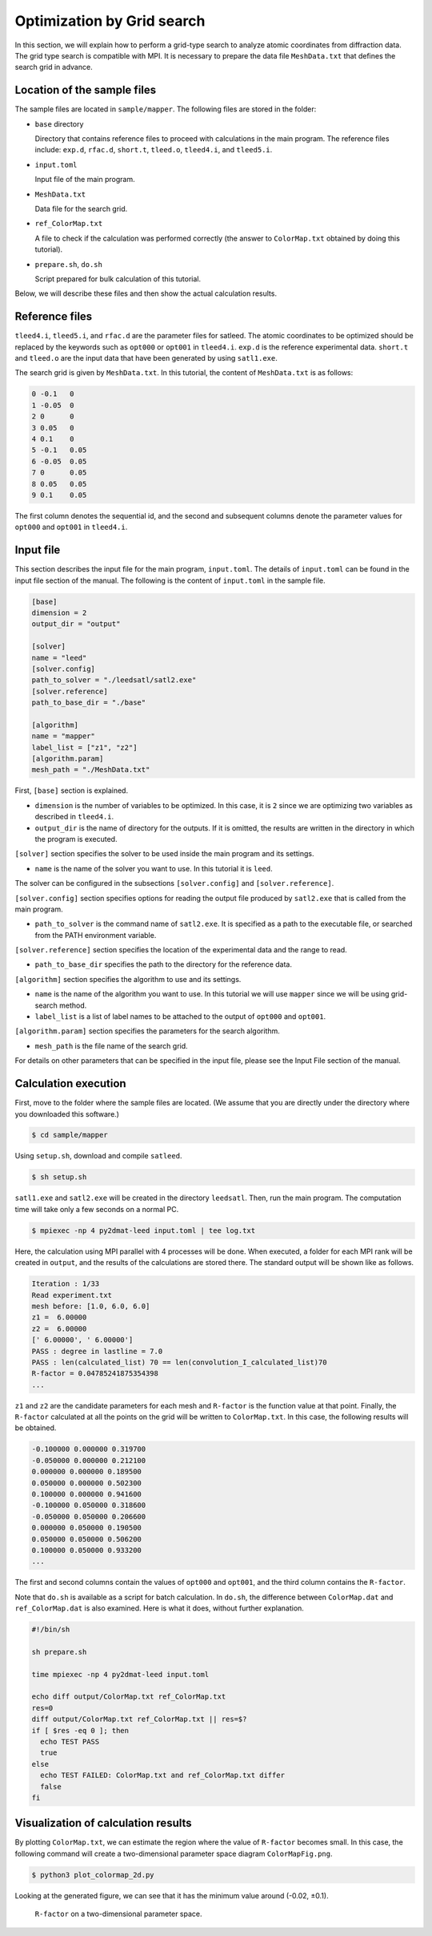 Optimization by Grid search
================================================================

In this section, we will explain how to perform a grid-type search to analyze atomic coordinates from diffraction data.
The grid type search is compatible with MPI.
It is necessary to prepare the data file ``MeshData.txt`` that defines the search grid in advance.


Location of the sample files
~~~~~~~~~~~~~~~~~~~~~~~~~~~~~~~~~~~~~~~~~~~~~~~~~~~~~~~~~~~~~~~~

The sample files are located in ``sample/mapper``.
The following files are stored in the folder:

- ``base`` directory

  Directory that contains reference files to proceed with calculations in the main program.
  The reference files include: ``exp.d``, ``rfac.d``, ``short.t``, ``tleed.o``, ``tleed4.i``, and ``tleed5.i``.

- ``input.toml``

  Input file of the main program.

- ``MeshData.txt``

  Data file for the search grid.
  
- ``ref_ColorMap.txt``

  A file to check if the calculation was performed correctly (the answer to ``ColorMap.txt`` obtained by doing this tutorial).

- ``prepare.sh``, ``do.sh``

  Script prepared for bulk calculation of this tutorial.

Below, we will describe these files and then show the actual calculation results.


Reference files
~~~~~~~~~~~~~~~~~~~~~~~~~~~~~~~~~~~~~~~~~~~~~~~~~~~~~~~~~~~~~~~~

``tleed4.i``, ``tleed5.i``, and ``rfac.d`` are the parameter files for satleed.
The atomic coordinates to be optimized should be replaced by the keywords such as ``opt000`` or ``opt001`` in ``tleed4.i``.
``exp.d`` is the reference experimental data.
``short.t`` and ``tleed.o`` are the input data that have been generated by using ``satl1.exe``.

The search grid is given by ``MeshData.txt``.
In this tutorial, the content of ``MeshData.txt`` is as follows:

.. code-block::

    0 -0.1   0 
    1 -0.05  0
    2 0      0
    3 0.05   0
    4 0.1    0
    5 -0.1   0.05
    6 -0.05  0.05
    7 0      0.05
    8 0.05   0.05
    9 0.1    0.05

The first column denotes the sequential id, and the second and subsequent columns denote the parameter values for ``opt000`` and ``opt001`` in ``tleed4.i``.


Input file
~~~~~~~~~~~~~~~~~~~~~~~~~~~~~~~~~~~~~~~~~~~~~~~~~~~~~~~~~~~~~~~~

This section describes the input file for the main program, ``input.toml``.
The details of ``input.toml`` can be found in the input file section of the manual.
The following is the content of ``input.toml`` in the sample file.

.. code-block::

    [base]
    dimension = 2
    output_dir = "output"
    
    [solver]
    name = "leed"
    [solver.config]
    path_to_solver = "./leedsatl/satl2.exe"
    [solver.reference]
    path_to_base_dir = "./base"
    
    [algorithm]
    name = "mapper"
    label_list = ["z1", "z2"]
    [algorithm.param]
    mesh_path = "./MeshData.txt"


First, ``[base]`` section is explained.

- ``dimension`` is the number of variables to be optimized. In this case, it is ``2`` since we are optimizing two variables as described in ``tleed4.i``.

- ``output_dir`` is the name of directory for the outputs. If it is omitted, the results are written in the directory in which the program is executed.

``[solver]`` section specifies the solver to be used inside the main program and its settings.

- ``name`` is the name of the solver you want to use. In this tutorial it is ``leed``.

The solver can be configured in the subsections ``[solver.config]`` and ``[solver.reference]``.

``[solver.config]`` section specifies options for reading the output file produced by ``satl2.exe`` that is called from the main program.

- ``path_to_solver`` is the command name of ``satl2.exe``. It is specified as a path to the executable file, or searched from the PATH environment variable.

``[solver.reference]`` section specifies the location of the experimental data and the range to read.

- ``path_to_base_dir`` specifies the path to the directory for the reference data.

``[algorithm]`` section specifies the algorithm to use and its settings.

- ``name`` is the name of the algorithm you want to use. In this tutorial we will use ``mapper`` since we will be using grid-search method.

- ``label_list`` is a list of label names to be attached to the output of ``opt000`` and ``opt001``.

``[algorithm.param]`` section specifies the parameters for the search algorithm.

- ``mesh_path`` is the file name of the search grid.
  
For details on other parameters that can be specified in the input file, please see the Input File section of the manual.


Calculation execution
~~~~~~~~~~~~~~~~~~~~~~~~~~~~~~~~~~~~~~~~~~~~~~~~~~~~~~~~~~~~~~~~

First, move to the folder where the sample files are located. (We assume that you are directly under the directory where you downloaded this software.)

.. code-block::

   $ cd sample/mapper

Using ``setup.sh``, download and compile ``satleed``.

.. code-block::

   $ sh setup.sh

``satl1.exe`` and ``satl2.exe`` will be created in the directory ``leedsatl``.
Then, run the main program. The computation time will take only a few seconds on a normal PC.

.. code-block::

   $ mpiexec -np 4 py2dmat-leed input.toml | tee log.txt

Here, the calculation using MPI parallel with 4 processes will be done.
When executed, a folder for each MPI rank will be created in ``output``, and the results of the calculations are stored there.
The standard output will be shown like as follows.

.. code-block::

    Iteration : 1/33
    Read experiment.txt
    mesh before: [1.0, 6.0, 6.0]
    z1 =  6.00000
    z2 =  6.00000
    [' 6.00000', ' 6.00000']
    PASS : degree in lastline = 7.0
    PASS : len(calculated_list) 70 == len(convolution_I_calculated_list)70
    R-factor = 0.04785241875354398
    ...

``z1`` and ``z2`` are the candidate parameters for each mesh and ``R-factor`` is the function value at that point.
Finally, the ``R-factor`` calculated at all the points on the grid will be written to ``ColorMap.txt``.
In this case, the following results will be obtained.

.. code-block::

    -0.100000 0.000000 0.319700
    -0.050000 0.000000 0.212100
    0.000000 0.000000 0.189500
    0.050000 0.000000 0.502300
    0.100000 0.000000 0.941600
    -0.100000 0.050000 0.318600
    -0.050000 0.050000 0.206600
    0.000000 0.050000 0.190500
    0.050000 0.050000 0.506200
    0.100000 0.050000 0.933200
    ...

The first and second columns contain the values of ``opt000`` and ``opt001``, and the third column contains the ``R-factor``.

Note that ``do.sh`` is available as a script for batch calculation.
In ``do.sh``, the difference between ``ColorMap.dat`` and ``ref_ColorMap.dat`` is also examined.
Here is what it does, without further explanation.

.. code-block:: bash

    #!/bin/sh
   
    sh prepare.sh

    time mpiexec -np 4 py2dmat-leed input.toml

    echo diff output/ColorMap.txt ref_ColorMap.txt
    res=0
    diff output/ColorMap.txt ref_ColorMap.txt || res=$?
    if [ $res -eq 0 ]; then
      echo TEST PASS
      true
    else
      echo TEST FAILED: ColorMap.txt and ref_ColorMap.txt differ
      false
    fi


Visualization of calculation results
~~~~~~~~~~~~~~~~~~~~~~~~~~~~~~~~~~~~~~~~~~~~~~~~~~~~~~~~~~~~~~~~

By plotting ``ColorMap.txt``, we can estimate the region where the value of ``R-factor`` becomes small.
In this case, the following command will create a two-dimensional parameter space diagram ``ColorMapFig.png``.

.. code-block::

   $ python3 plot_colormap_2d.py

Looking at the generated figure, we can see that it has the minimum value around (-0.02, ±0.1).

.. figure:: ../../../common/img/mapper.*

   ``R-factor`` on a two-dimensional parameter space.

